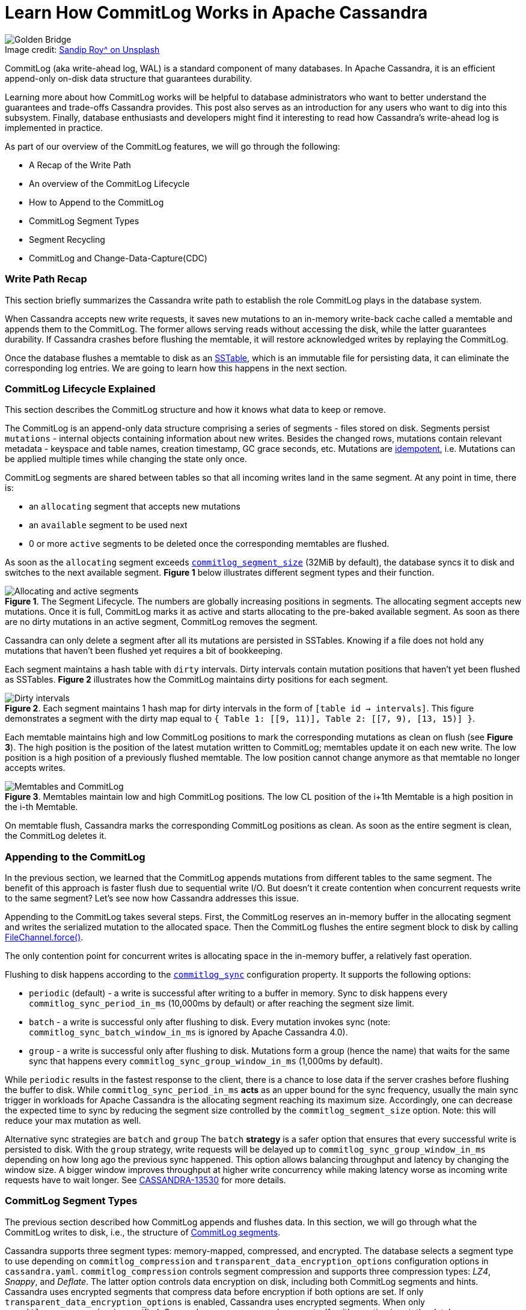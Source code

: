= Learn How CommitLog Works in Apache Cassandra
:page-layout: single-post
:page-role: blog-post
:page-post-date: August 25, 2022
:page-post-author: Alex Sorokoumov
:description: A comprehensive guide to CommitLog
:keywords:

:!figure-caption:

.Image credit: https://unsplash.com/@sandiproy_kolkata[Sandip Roy^ on Unsplash]
image::blog/Learn-How-CommitLog-Works-in-Apache-Cassandra-unsplash-sandip-roy.jpg[Golden Bridge, Hòa Ninh, Hòa Vang, Danang, Vietnam. A bridge held up by stone hands]

CommitLog (aka write-ahead log, WAL) is a standard component of many databases. In Apache Cassandra, it is an efficient append-only on-disk data structure that guarantees durability.

Learning more about how CommitLog works will be helpful to database administrators who want to better understand the guarantees and trade-offs Cassandra provides. This post also serves as an introduction for any users who want to dig into this subsystem. Finally, database enthusiasts and developers might find it interesting to read how Cassandra’s write-ahead log is implemented in practice.

As part of our overview of the CommitLog features, we will go through the following:

*  A Recap of the Write Path
*  An overview of the CommitLog Lifecycle
* How to Append to the CommitLog
* CommitLog Segment Types 
*  Segment Recycling
* CommitLog and Change-Data-Capture(CDC)

=== Write Path Recap

This section briefly summarizes the Cassandra write path to establish the role CommitLog plays in the database system.

When Cassandra accepts new write requests, it saves new mutations to an in-memory write-back cache called a memtable and appends them to the CommitLog. The former allows serving reads without accessing the disk, while the latter guarantees durability. If Cassandra crashes before flushing the memtable, it will restore acknowledged writes by replaying the CommitLog.

Once the database flushes a memtable to disk as an https://cassandra.apache.org/doc/latest/cassandra/architecture/storage_engine.html#sstables[SSTable], which is an immutable file for persisting data, it can eliminate the corresponding log entries. We are going to learn how this happens in the next section.

=== CommitLog Lifecycle Explained

This section describes the CommitLog structure and how it knows what data to keep or remove.

The CommitLog is an append-only data structure comprising a series of segments - files stored on disk. Segments persist `mutations` - internal objects containing information about new writes. Besides the changed rows, mutations contain relevant metadata - keyspace and table names, creation timestamp, GC grace seconds, etc. Mutations are https://en.wikipedia.org/wiki/Idempotence[idempotent^], i.e. Mutations can be applied multiple times while changing the state only once.

CommitLog segments are shared between tables so that all incoming writes land in the same segment. At any point in time, there is:

* an `allocating` segment that accepts new mutations
* an `available` segment to be used next 
* 0 or more `active` segments to be deleted once the corresponding memtables are flushed. 

As soon as the `allocating` segment exceeds `https://github.com/apache/cassandra/blob/cassandra-4.1/conf/cassandra.yaml#L500-L517[commitlog_segment_size^]` (32MiB by default), the database syncs it to disk and switches to the next available segment. *Figure 1* below illustrates different segment types and their function.

:!figure-caption:

.*Figure 1*. The Segment Lifecycle. The numbers are globally increasing positions in segments. The allocating segment accepts new mutations. Once it is full, CommitLog marks it as active and starts allocating to the pre-baked available segment. As soon as there are no dirty mutations in an active segment, CommitLog removes the segment.
image::blog/Allocating-and-active-segments.png[Allocating and active segments]

Cassandra can only delete a segment after all its mutations are persisted in SSTables. Knowing if a file does not hold any mutations that haven’t been flushed yet requires a bit of bookkeeping. 

Each segment maintains a hash table with `dirty` intervals. Dirty intervals contain mutation positions that haven’t yet been flushed as SSTables. *Figure 2* illustrates how the CommitLog maintains dirty positions for each segment.

:!figure-caption:

.*Figure 2*. Each segment maintains 1 hash map for dirty intervals in the form of `[table id -> intervals]`. This figure demonstrates a segment with the dirty map equal to `{ Table 1: [[9, 11)], Table 2: [[7, 9), [13, 15)] }`.
image::blog/Dirty-intervals.png[Dirty intervals]

Each memtable maintains high and low CommitLog positions to mark the corresponding mutations as clean on flush (see *Figure 3*). The high position is the position of the latest mutation written to CommitLog; memtables update it on each new write. The low position is a high position of a previously flushed memtable. The low position cannot change anymore as that memtable no longer accepts writes.

:!figure-caption:

.*Figure 3*. Memtables maintain low and high CommitLog positions. The low CL position of the i+1th Memtable is a high position in the i-th Memtable.
image::blog/Memtables-and-CommitLog.png[Memtables and CommitLog]

On memtable flush, Cassandra marks the corresponding CommitLog positions as clean. As soon as the entire segment is clean, the CommitLog deletes it. 

=== Appending to the CommitLog

In the previous section, we learned that the CommitLog appends mutations from different tables to the same segment. The benefit of this approach is faster flush due to sequential write I/O. But doesn’t it create contention when concurrent requests write to the same segment? Let’s see now how Cassandra addresses this issue.

Appending to the CommitLog takes several steps. First, the CommitLog reserves an in-memory buffer in the allocating segment and writes the serialized mutation to the allocated space. Then the CommitLog flushes the entire segment block to disk by calling https://docs.oracle.com/javase/8/docs/api/java/nio/channels/FileChannel.html#force-boolean-[FileChannel.force()^]. 

The only contention point for concurrent writes is allocating space in the in-memory buffer, a relatively fast operation.

Flushing to disk happens according to the `https://github.com/apache/cassandra/blob/cassandra-4.1/conf/cassandra.yaml#L472-L493[commitlog_sync^]` configuration property. It supports the following options:

* `periodic` (default) - a write is successful after writing to a buffer in memory. Sync to disk happens every `commitlog_sync_period_in_ms` (10,000ms by default) or after reaching the segment size limit.
* `batch` - a write is successful only after flushing to disk. Every mutation invokes sync (note: `commitlog_sync_batch_window_in_ms` is ignored by Apache Cassandra 4.0).
* `group` - a write is successful only after flushing to disk. Mutations form a group (hence the name) that waits for the same sync that happens every `commitlog_sync_group_window_in_ms` (1,000ms by default).

While `periodic` results in the fastest response to the client, there is a chance to lose data if the server crashes before flushing the buffer to disk. While `commitlog_sync_period_in_ms` *acts* as an upper bound for the sync frequency, usually the main sync trigger in workloads for Apache Cassandra is the allocating segment reaching its maximum size. Accordingly, one can decrease the expected time to sync by reducing the segment size controlled by the `commitlog_segment_size` option.  Note: this will reduce your max mutation as well.

Alternative sync strategies are `batch` and `group` The `batch` *strategy* is a safer option that ensures that every successful write is persisted to disk. With the `group` strategy, write requests will be delayed up to `commitlog_sync_group_window_in_ms` depending on how long ago the previous sync happened. This option allows balancing throughput and latency by changing the window size. A bigger window improves throughput at higher write concurrency while making latency worse as incoming write requests have to wait longer. See https://issues.apache.org/jira/browse/CASSANDRA-13530[CASSANDRA-13530^] for more details.

=== CommitLog Segment Types

The previous section described how CommitLog appends and flushes data. In this section, we will go through what the CommitLog writes to disk, i.e., the structure of https://github.com/apache/cassandra/blob/cassandra-4.1/src/java/org/apache/cassandra/db/commitlog/CommitLogSegment.java#L60[CommitLog segments^].

Cassandra supports three segment types: memory-mapped, compressed, and encrypted. The database selects a segment type to use depending on `commitlog_compression` and `transparent_data_encryption_options` configuration options in `cassandra.yaml`. `commitlog_compression` controls segment compression and supports three compression types: _LZ4_, _Snappy_, and _Deflate_. The latter option controls data encryption on disk, including both CommitLog segments and hints. Cassandra uses encrypted segments that compress data before encryption if both options are set. If only `transparent_data_encryption_options` is enabled, Cassandra uses encrypted segments. When only `commitlog_compression` is specified, Cassandra uses compressed segments. If neither option is set, the database uses a memory-mapped segment.

Let’s describe a layout of a memory-mapped segment and build on top of it to show how compressed and encrypted segments work. All segment types use the same pattern. Any data in a segment is followed by its checksum so that readers can discard only corrupted data and recover as much information as possible on error. A segment starts with a header that contains information about its version, compression, and encryption. The header format is the same for all segment types. Sync blocks that follow the header are the CommitLog’s units of write to disk. In other words, every flush to disk creates exactly one sync block. A sync block starts with a marker followed by the mutations. *Figure 4* illustrates the segment structure of a memory-mapped segment and describes the purpose of specific fields.

:!figure-caption:

.*Figure 4*. The layout of a memory-mapped segment. The header consists of a version, a segment ID, parameters, and CRC. The version is incremented if there are changes in the CommitLog structure. ID is a unique segment identifier. Parameter length describes how much space the parameters block occupies. The parameters block contains a JSON string with compression and encryption parameters. CRC finishes the header. A sync block starts with a marker followed by the mutations. The sync marker of a memory-mapped segment consists of an offset to the beginning of the next block and its CRC. Each serialized mutation in a memory-mapped segment consists of four parts: mutation size, CRC of mutation size, mutation body, and CRC of mutation size and body.
image::blog/Mmaped-Segment-layout.png[Mmaped Segment layout]

While memory-mapped segments maintain a single memory-mapped file that is periodically flushed to disk, compressed and encrypted segments use in-memory fixed-size buffers to serialize, compress, and encrypt mutations. Besides that, sync markers of compressed and encrypted segments contain an additional value: the total size of uncompressed data. The compressed segment compresses the entire in-memory buffer with mutations before writing them to the segment file. See *Figure 5* for the detailed layout of compressed segments.
 
:!figure-caption:

.*Figure 5*. The layout of a compressed segment. Sync marker has an additional field - uncompressed size.
image::blog/Compressed-Segment-layout.png[Compressed Segment layout]

Unlike compressed segments, encrypted segments write mutations in data blocks. These blocks are small chunks whose size is controlled by `transparent_data_encryption_options.chunk_length_kb`. Each data block is compressed, encrypted, and written to the segment file individually. See *Figure 6* for details on the layout of each data block.

:!figure-caption:

.*Figure 6*.The layout of an encrypted segment. The total block length and length of encrypted compressed data are unencrypted. The length of unencrypted compressed data as well as the data itself are encrypted.
image::blog/Encrypted-Segment-layout.png[Encrypted Segment layout]

=== Segment Recycling

At this point, we need to clarify the meaning of the term ‘segment recycling,’ which occurs in the Cassandra https://cassandra.apache.org/doc/latest/cassandra/architecture/storage_engine.html[documentation^] and the codebase. Segment recycling was introduced in Cassandra 1.1.0 and removed in 2.2.0.

Back in version 1.1.0 (https://issues.apache.org/jira/browse/CASSANDRA-3411[CASSANDRA-3411^]), Cassandra pre-allocated empty 128MiB files as Commit Log segments. The idea behind pre-allocation was to avoid changing the metadata on append. Accordingly, recycling old segments amortized pre-allocation overhead for subsequent segments. Instead of deleting clean segments, Cassandra wrote an `end-of-segment` marker at the file's beginning. New writes overwrote the marker. Restoring from an empty recycled segment was a no-op because a segment reader ignored any content that followed the marker.

Segment recycling was removed in Cassandra 2.2.0 (https://issues.apache.org/jira/browse/CASSANDRA-6809[CASSANDRA-6809^]). In practice, recycling didn’t demonstrate significant performance improvements (https://issues.apache.org/jira/browse/CASSANDRA-8771[CASSANDRA-8771^]) while complicating segment lifecycle and introducing non-trivial bugs (for example, https://issues.apache.org/jira/browse/CASSANDRA-8729[CASSANDRA-8729^]). Starting from 2.2.0, recycling a segment means closing the file and deleting it.

=== Change-Data-Capture (CDC)

This section describes Change-Data-Capture in the context of the CommitLog and refers to the state of CDC as of C* 4.0 (https://issues.apache.org/jira/browse/CASSANDRA-12148[CASSANDRA-12148^]). For a complete CDC guide, please refer to the https://cassandra.apache.org/doc/latest/operating/cdc.html[documentation^]. https://en.wikipedia.org/wiki/Change_data_capture[Change-Data-Capture^] allows external consumers to consume new writes that happen on the cluster. CDC is configured per-table by setting `WITH cdc=true` in the `CREATE TABLE` or `ALTER TABLE` statements. 
CDC in Cassandra exposes synced parts of CommitLog segments to external consumers. On sync, CDC creates a hard link in `cdc_raw_directory` and a `<segment_file>_cdc.idx` file. This index file holds the offset for the final byte of the last sync block in the corresponding segment. Consumers should read the segment only until the specified offset as it indicates the point where the segment was safely persisted on disk.
Once the segment is discarded, the index file contains the word `COMPLETED`. It is the responsibility of the consumer to delete hard links to read segments. If the folder fills up to its max allowed space, `cdc_free_space_in_mb`, new writes on this table are rejected.
The CommitLog is one of the key components of Apache Cassandra as it offers one of the most important database guarantees: durability. In this article, we covered the CommitLog from multiple perspectives. First, we presented its role in the write path and its interactions with other database components. Then, we discussed the specifics of the sync mechanism as well as relevant configuration. After that, we looked into different segment types and their on-disk representation as well as the idea of segment recycling. Finally, we briefly covered CDC as a feature enabled by CommitLog.
If you would like to learn more about the CommitLog, you can follow the JIRA issues linked in this article and ask questions on the xref:community.adoc[Mailing List] and https://the-asf.slack.com/[ASF Slack^] in the #cassandra Slack channel.

Thanks to Frank Rosner, Branimir Lambov, and Chris Thornett for their discussions and corrections.
